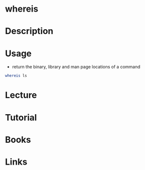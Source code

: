 #+TAGS: whereis find_application find_binary find_man_pages


* whereis
* Description
* Usage
- return the binary, library and man page locations of a command
#+BEGIN_SRC sh
whereis ls
#+END_SRC

* Lecture
* Tutorial
* Books
* Links
